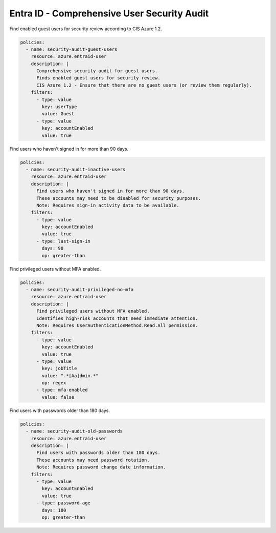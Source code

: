 Entra ID - Comprehensive User Security Audit
==========================================

Find enabled guest users for security review according to CIS Azure 1.2.

.. code-block:: yaml

    policies:
      - name: security-audit-guest-users
        resource: azure.entraid-user
        description: |
          Comprehensive security audit for guest users.
          Finds enabled guest users for security review.
          CIS Azure 1.2 - Ensure that there are no guest users (or review them regularly).
        filters:
          - type: value
            key: userType
            value: Guest
          - type: value
            key: accountEnabled
            value: true

Find users who haven't signed in for more than 90 days.

.. code-block:: yaml

    policies:
      - name: security-audit-inactive-users
        resource: azure.entraid-user
        description: |
          Find users who haven't signed in for more than 90 days.
          These accounts may need to be disabled for security purposes.
          Note: Requires sign-in activity data to be available.
        filters:
          - type: value
            key: accountEnabled
            value: true
          - type: last-sign-in
            days: 90
            op: greater-than

Find privileged users without MFA enabled.

.. code-block:: yaml

    policies:
      - name: security-audit-privileged-no-mfa
        resource: azure.entraid-user
        description: |
          Find privileged users without MFA enabled.
          Identifies high-risk accounts that need immediate attention.
          Note: Requires UserAuthenticationMethod.Read.All permission.
        filters:
          - type: value
            key: accountEnabled
            value: true
          - type: value
            key: jobTitle
            value: ".*[Aa]dmin.*"
            op: regex
          - type: mfa-enabled
            value: false

Find users with passwords older than 180 days.

.. code-block:: yaml

    policies:
      - name: security-audit-old-passwords
        resource: azure.entraid-user
        description: |
          Find users with passwords older than 180 days.
          These accounts may need password rotation.
          Note: Requires password change date information.
        filters:
          - type: value
            key: accountEnabled
            value: true
          - type: password-age
            days: 180
            op: greater-than
